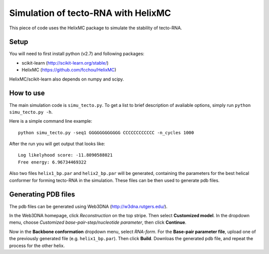 ####################################
Simulation of tecto-RNA with HelixMC
####################################

This piece of code uses the HelixMC package to simulate the stability of
tecto-RNA.

Setup
=====
You will need to first install python (v2.7) and following packages:

- scikit-learn (http://scikit-learn.org/stable/)

- HelixMC (https://github.com/fcchou/HelixMC)

HelixMC/scikit-learn also depends on numpy and scipy.

How to use
==========
The main simulation code is ``simu_tecto.py``. To get a list to brief description
of avaliable options, simply run ``python simu_tecto.py -h``.

Here is a simple command line example::

    python simu_tecto.py -seq1 GGGGGGGGGGGG CCCCCCCCCCCC -n_cycles 1000

After the run you will get output that looks like::

    Log likelyhood score: -11.8090588021
    Free energy: 6.96734469322

Also two files ``helix1_bp.par`` and ``helix2_bp.par`` will be generated,
containing the parameters for the best helical conformer for forming tecto-RNA
in the simulation. These files can be then used to generate pdb files.

Generating PDB files
====================
The pdb files can be generated using Web3DNA (http://w3dna.rutgers.edu/).

In the Web3DNA homepage, click *Reconstruction* on the top stripe. Then select
**Customized model**. In the dropdown menu, choose
*Customized base-pair-step/nucleotide parameter*, then click **Continue**.

Now in the **Backbone conformation** dropdown menu, select *RNA-form*. For the
**Base-pair parameter file**, upload one of the previously generated file
(e.g. ``helix1_bp.par``). Then click **Build**. Downloas the generated
pdb file, and repeat the process for the other helix.
